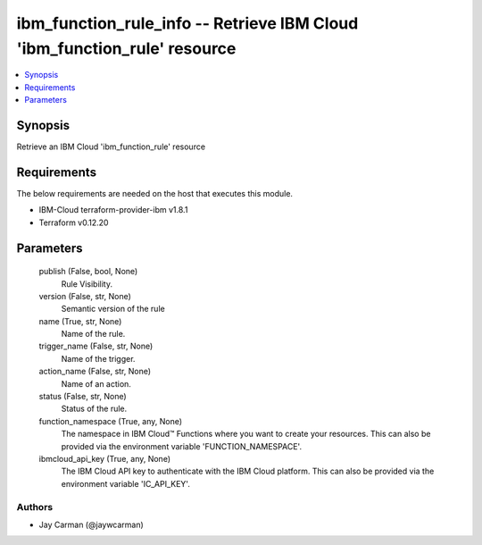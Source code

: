 
ibm_function_rule_info -- Retrieve IBM Cloud 'ibm_function_rule' resource
=========================================================================

.. contents::
   :local:
   :depth: 1


Synopsis
--------

Retrieve an IBM Cloud 'ibm_function_rule' resource



Requirements
------------
The below requirements are needed on the host that executes this module.

- IBM-Cloud terraform-provider-ibm v1.8.1
- Terraform v0.12.20



Parameters
----------

  publish (False, bool, None)
    Rule Visibility.


  version (False, str, None)
    Semantic version of the rule


  name (True, str, None)
    Name of the rule.


  trigger_name (False, str, None)
    Name of the trigger.


  action_name (False, str, None)
    Name of an action.


  status (False, str, None)
    Status of the rule.


  function_namespace (True, any, None)
    The namespace in IBM Cloud™ Functions where you want to create your resources. This can also be provided via the environment variable 'FUNCTION_NAMESPACE'.


  ibmcloud_api_key (True, any, None)
    The IBM Cloud API key to authenticate with the IBM Cloud platform. This can also be provided via the environment variable 'IC_API_KEY'.













Authors
~~~~~~~

- Jay Carman (@jaywcarman)

